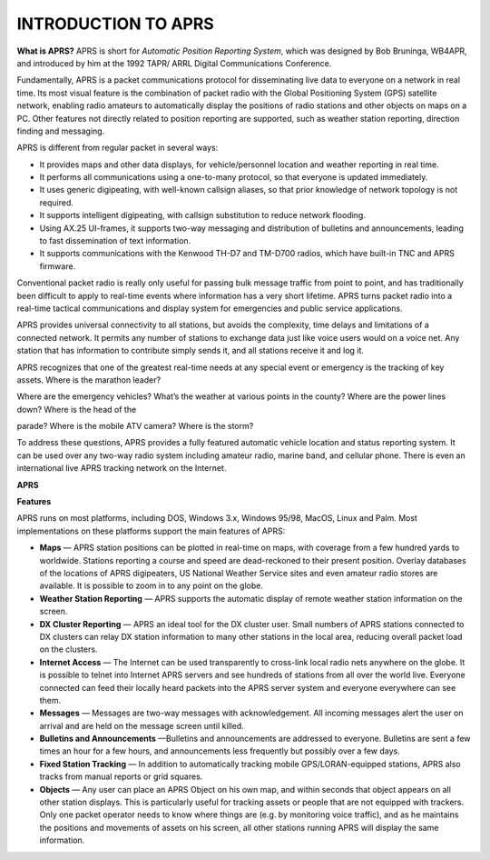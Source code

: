 INTRODUCTION TO APRS
====================

**What is APRS?** APRS is short for *Automatic Position Reporting
System*, which was designed by Bob Bruninga, WB4APR, and introduced
by him at the 1992 TAPR/ ARRL Digital Communications Conference.

Fundamentally, APRS is a packet communications protocol for
disseminating live data to everyone on a network in real time. Its
most visual feature is the combination of packet radio with the
Global Positioning System (GPS) satellite network, enabling radio
amateurs to automatically display the positions of radio stations and
other objects on maps on a PC. Other features not directly related to
position reporting are supported, such as weather station reporting,
direction finding and messaging.

APRS is different from regular packet in several ways:

*  It provides maps and other data displays, for vehicle/personnel
   location and weather reporting in real time.
*  It performs all communications using a one-to-many protocol, so that
   everyone is updated immediately.
*  It uses generic digipeating, with well-known callsign aliases, so
   that prior knowledge of network topology is not required.
*  It supports intelligent digipeating, with callsign substitution to
   reduce network flooding.
*  Using AX.25 UI-frames, it supports two-way messaging and distribution
   of bulletins and announcements, leading to fast dissemination of
   text information.
*  It supports communications with the Kenwood TH-D7 and TM-D700 radios,
   which have built-in TNC and APRS firmware.




Conventional packet radio is really only useful for passing bulk
message traffic from point to point, and has traditionally been
difficult to apply to real-time events where information has a very
short lifetime. APRS turns packet radio into a real-time tactical
communications and display system for emergencies and public service
applications.

APRS provides universal connectivity to all stations, but avoids the
complexity, time delays and limitations of a connected network. It
permits any number of stations to exchange data just like voice users
would on a voice net. Any station that has information to contribute
simply sends it, and all stations receive it and log it.

APRS recognizes that one of the greatest real-time needs at any
special event or emergency is the tracking of key assets. Where is
the marathon leader?

Where are the emergency vehicles? What’s the weather at various
points in the county? Where are the power lines down? Where is the
head of the

parade? Where is the mobile ATV camera? Where is the storm?

To address these questions, APRS provides a fully featured automatic
vehicle location and status reporting system. It can be used over any
two-way radio system including amateur radio, marine band, and
cellular phone. There is even an international live APRS tracking
network on the Internet.

**APRS**

**Features**

APRS runs on most platforms, including DOS, Windows 3.x, Windows
95/98, MacOS, Linux and Palm. Most implementations on these platforms
support the main features of APRS:

-  **Maps** — APRS station positions can be plotted in real-time on
   maps, with coverage from a few hundred yards to worldwide.
   Stations reporting a course and speed are dead-reckoned to their
   present position. Overlay databases of the locations of APRS
   digipeaters, US National Weather Service sites and even amateur
   radio stores are available. It is possible to zoom in to any point
   on the globe.
-  **Weather Station Reporting** — APRS supports the automatic display
   of remote weather station information on the screen.
-  **DX Cluster Reporting** — APRS an ideal tool for the DX cluster
   user. Small numbers of APRS stations connected to DX clusters can
   relay DX station information to many other stations in the local
   area, reducing overall packet load on the clusters.
-  **Internet Access** — The Internet can be used transparently to
   cross-link local radio nets anywhere on the globe. It is possible
   to telnet into Internet APRS servers and see hundreds of stations
   from all over the world live. Everyone connected can feed their
   locally heard packets into the APRS server system and everyone
   everywhere can see them.
-  **Messages** — Messages are two-way messages with acknowledgement.
   All incoming messages alert the user on arrival and are held on
   the message screen until killed.
-  **Bulletins and Announcements** —Bulletins and announcements are
   addressed to everyone. Bulletins are sent a few times an hour for
   a few hours, and announcements less frequently but possibly over a
   few days.
-  **Fixed Station Tracking** — In addition to automatically tracking
   mobile GPS/LORAN-equipped stations, APRS also tracks from manual
   reports or grid squares.
-  **Objects** — Any user can place an APRS Object on his own map, and
   within seconds that object appears on all other station displays.
   This is particularly useful for tracking assets or people that are
   not equipped with trackers. Only one packet operator needs to know
   where things are (e.g. by monitoring voice traffic), and as he
   maintains the positions and movements of assets on his screen, all
   other stations running APRS will display the same information.

   
